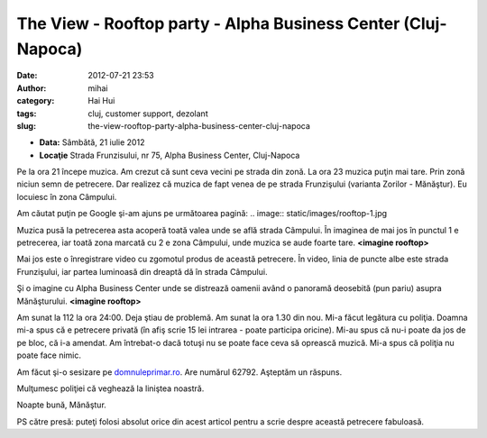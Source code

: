 The View - Rooftop party - Alpha Business Center (Cluj-Napoca)
##############################################################
:date: 2012-07-21 23:53
:author: mihai
:category: Hai Hui
:tags: cluj, customer support, dezolant
:slug: the-view-rooftop-party-alpha-business-center-cluj-napoca

*  **Data:** Sâmbătă, 21 iulie 2012
*  **Locaţie** Strada Frunzisului, nr 75, Alpha Business Center,
   Cluj-Napoca

Pe la ora 21 începe muzica. Am crezut că sunt ceva vecini pe strada din
zonă. La ora 23 muzica puţin mai tare. Prin zonă niciun semn de
petrecere. Dar realizez că muzica de fapt venea de pe strada Frunzişului
(varianta Zorilor - Mănăştur). Eu locuiesc în zona Câmpului.

Am căutat puţin pe Google şi-am ajuns pe următoarea pagină:
.. image:: static/images/rooftop-1.jpg

Muzica pusă la petrecerea asta acoperă toată valea unde se află strada
Câmpului. În imaginea de mai jos în punctul 1 e petrecerea, iar toată
zona marcată cu 2 e zona Câmpului, unde muzica se aude foarte tare.
**<imagine rooftop>**

Mai jos este o înregistrare video cu zgomotul produs de această
petrecere. În video, linia de puncte albe este strada Frunzişului, iar
partea luminoasă din dreaptă dă în strada Câmpului.

Şi o imagine cu Alpha Business Center unde se distrează oamenii având o
panoramă deosebită (pun pariu) asupra Mănăşturului.
**<imagine rooftop>**

Am sunat la 112 la ora 24:00. Deja ştiau de problemă. Am sunat la ora
1.30 din nou. Mi-a făcut legătura cu poliţia. Doamna mi-a spus că e
petrecere privată (în afiş scrie 15 lei intrarea - poate participa
oricine). Mi-au spus că nu-i poate da jos de pe bloc, că i-a amendat. Am
întrebat-o dacă totuşi nu se poate face ceva să oprească muzică. Mi-a
spus că poliţia nu poate face nimic.

Am făcut şi-o sesizare pe `domnuleprimar.ro`_. Are numărul 62792.
Aşteptăm un răspuns.

Mulţumesc poliţiei că veghează la liniştea noastră.

Noapte bună, Mănăştur.

PS către presă: puteţi folosi absolut orice din acest articol pentru a
scrie despre această petrecere fabuloasă.

.. _domnuleprimar.ro: http://domnuleprimar.ro/

